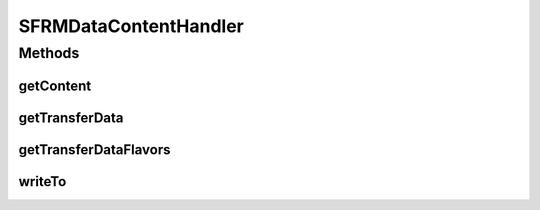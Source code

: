.. java:import:: java.awt.datatransfer DataFlavor

.. java:import:: java.awt.datatransfer UnsupportedFlavorException

.. java:import:: java.io IOException

.. java:import:: java.io InputStream

.. java:import:: java.io OutputStream

.. java:import:: java.nio.channels Channels

.. java:import:: java.nio.channels WritableByteChannel

.. java:import:: javax.activation ActivationDataFlavor

.. java:import:: javax.activation DataContentHandler

.. java:import:: javax.activation DataSource

SFRMDataContentHandler
======================

.. java:package:: hk.hku.cecid.edi.sfrm.activation
   :noindex:

.. java:type:: public class SFRMDataContentHandler implements DataContentHandler

Methods
-------
getContent
^^^^^^^^^^

.. java:method:: public Object getContent(DataSource ds) throws IOException
   :outertype: SFRMDataContentHandler

getTransferData
^^^^^^^^^^^^^^^

.. java:method:: public Object getTransferData(DataFlavor df, DataSource ds) throws UnsupportedFlavorException, IOException
   :outertype: SFRMDataContentHandler

getTransferDataFlavors
^^^^^^^^^^^^^^^^^^^^^^

.. java:method:: public DataFlavor[] getTransferDataFlavors()
   :outertype: SFRMDataContentHandler

writeTo
^^^^^^^

.. java:method:: public void writeTo(Object obj, String mime, OutputStream os) throws IOException
   :outertype: SFRMDataContentHandler

